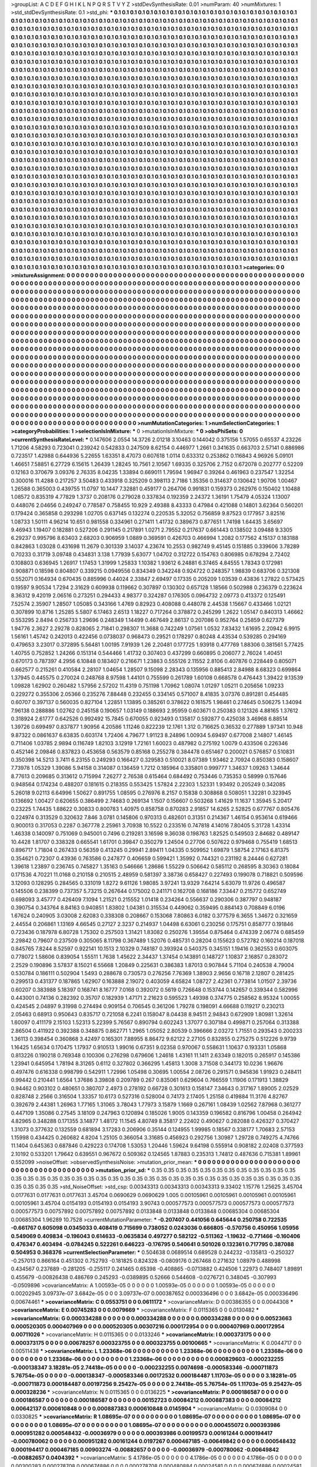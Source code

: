 >groupList:
A C D E F G H I K L
N P Q R S T V Y Z 
>stdDevSynthesisRate:
0.01 
>numParam:
40
>numMixtures:
1
>std_stdDevSynthesisRate:
0.1
>std_phi:
***
0.1 0.1 0.1 0.1 0.1 0.1 0.1 0.1 0.1 0.1
0.1 0.1 0.1 0.1 0.1 0.1 0.1 0.1 0.1 0.1
0.1 0.1 0.1 0.1 0.1 0.1 0.1 0.1 0.1 0.1
0.1 0.1 0.1 0.1 0.1 0.1 0.1 0.1 0.1 0.1
0.1 0.1 0.1 0.1 0.1 0.1 0.1 0.1 0.1 0.1
0.1 0.1 0.1 0.1 0.1 0.1 0.1 0.1 0.1 0.1
0.1 0.1 0.1 0.1 0.1 0.1 0.1 0.1 0.1 0.1
0.1 0.1 0.1 0.1 0.1 0.1 0.1 0.1 0.1 0.1
0.1 0.1 0.1 0.1 0.1 0.1 0.1 0.1 0.1 0.1
0.1 0.1 0.1 0.1 0.1 0.1 0.1 0.1 0.1 0.1
0.1 0.1 0.1 0.1 0.1 0.1 0.1 0.1 0.1 0.1
0.1 0.1 0.1 0.1 0.1 0.1 0.1 0.1 0.1 0.1
0.1 0.1 0.1 0.1 0.1 0.1 0.1 0.1 0.1 0.1
0.1 0.1 0.1 0.1 0.1 0.1 0.1 0.1 0.1 0.1
0.1 0.1 0.1 0.1 0.1 0.1 0.1 0.1 0.1 0.1
0.1 0.1 0.1 0.1 0.1 0.1 0.1 0.1 0.1 0.1
0.1 0.1 0.1 0.1 0.1 0.1 0.1 0.1 0.1 0.1
0.1 0.1 0.1 0.1 0.1 0.1 0.1 0.1 0.1 0.1
0.1 0.1 0.1 0.1 0.1 0.1 0.1 0.1 0.1 0.1
0.1 0.1 0.1 0.1 0.1 0.1 0.1 0.1 0.1 0.1
0.1 0.1 0.1 0.1 0.1 0.1 0.1 0.1 0.1 0.1
0.1 0.1 0.1 0.1 0.1 0.1 0.1 0.1 0.1 0.1
0.1 0.1 0.1 0.1 0.1 0.1 0.1 0.1 0.1 0.1
0.1 0.1 0.1 0.1 0.1 0.1 0.1 0.1 0.1 0.1
0.1 0.1 0.1 0.1 0.1 0.1 0.1 0.1 0.1 0.1
0.1 0.1 0.1 0.1 0.1 0.1 0.1 0.1 0.1 0.1
0.1 0.1 0.1 0.1 0.1 0.1 0.1 0.1 0.1 0.1
0.1 0.1 0.1 0.1 0.1 0.1 0.1 0.1 0.1 0.1
0.1 0.1 0.1 0.1 0.1 0.1 0.1 0.1 0.1 0.1
0.1 0.1 0.1 0.1 0.1 0.1 0.1 0.1 0.1 0.1
0.1 0.1 0.1 0.1 0.1 0.1 0.1 0.1 0.1 0.1
0.1 0.1 0.1 0.1 0.1 0.1 0.1 0.1 0.1 0.1
0.1 0.1 0.1 0.1 0.1 0.1 0.1 0.1 0.1 0.1
0.1 0.1 0.1 0.1 0.1 0.1 0.1 0.1 0.1 0.1
0.1 0.1 0.1 0.1 0.1 0.1 0.1 0.1 0.1 0.1
0.1 0.1 0.1 0.1 0.1 0.1 0.1 0.1 0.1 0.1
0.1 0.1 0.1 0.1 0.1 0.1 0.1 0.1 0.1 0.1
0.1 0.1 0.1 0.1 0.1 0.1 0.1 0.1 0.1 0.1
0.1 0.1 0.1 0.1 0.1 0.1 0.1 0.1 0.1 0.1
0.1 0.1 0.1 0.1 0.1 0.1 0.1 0.1 0.1 0.1
0.1 0.1 0.1 0.1 0.1 0.1 0.1 0.1 0.1 0.1
0.1 0.1 0.1 0.1 0.1 0.1 0.1 0.1 0.1 0.1
0.1 0.1 0.1 0.1 0.1 0.1 0.1 0.1 0.1 0.1
0.1 0.1 0.1 0.1 0.1 0.1 0.1 0.1 0.1 0.1
0.1 0.1 0.1 0.1 0.1 0.1 0.1 0.1 0.1 0.1
0.1 0.1 0.1 0.1 0.1 0.1 0.1 0.1 0.1 0.1
0.1 0.1 0.1 0.1 0.1 0.1 0.1 0.1 0.1 0.1
0.1 0.1 0.1 0.1 0.1 0.1 0.1 0.1 0.1 0.1
0.1 0.1 0.1 0.1 0.1 0.1 0.1 0.1 0.1 0.1
0.1 0.1 0.1 0.1 0.1 0.1 0.1 0.1 0.1 0.1
0.1 0.1 0.1 0.1 0.1 0.1 0.1 0.1 0.1 0.1
0.1 0.1 0.1 0.1 0.1 0.1 0.1 0.1 0.1 0.1
0.1 0.1 0.1 0.1 0.1 0.1 0.1 0.1 0.1 0.1
0.1 0.1 0.1 0.1 0.1 0.1 0.1 0.1 0.1 0.1
0.1 0.1 0.1 0.1 0.1 0.1 0.1 0.1 0.1 0.1
0.1 0.1 0.1 0.1 0.1 0.1 0.1 0.1 0.1 0.1
0.1 0.1 0.1 0.1 0.1 0.1 0.1 0.1 0.1 0.1
0.1 0.1 0.1 0.1 0.1 0.1 0.1 0.1 0.1 0.1
0.1 0.1 0.1 0.1 0.1 0.1 0.1 0.1 0.1 0.1
0.1 0.1 0.1 0.1 0.1 0.1 0.1 0.1 0.1 0.1
0.1 0.1 0.1 0.1 0.1 0.1 0.1 0.1 0.1 0.1
0.1 0.1 0.1 0.1 0.1 0.1 0.1 0.1 0.1 0.1
0.1 0.1 0.1 0.1 0.1 0.1 0.1 0.1 0.1 0.1
0.1 0.1 0.1 0.1 0.1 0.1 0.1 0.1 0.1 0.1
0.1 0.1 0.1 0.1 0.1 0.1 0.1 0.1 0.1 0.1
0.1 0.1 0.1 0.1 0.1 0.1 0.1 0.1 0.1 0.1
0.1 0.1 0.1 0.1 0.1 0.1 0.1 0.1 0.1 0.1
0.1 0.1 0.1 0.1 0.1 0.1 0.1 0.1 0.1 0.1
0.1 0.1 0.1 0.1 0.1 0.1 0.1 0.1 0.1 0.1
0.1 0.1 0.1 0.1 0.1 0.1 0.1 0.1 0.1 0.1
0.1 0.1 0.1 0.1 0.1 0.1 0.1 0.1 0.1 0.1
0.1 0.1 0.1 0.1 0.1 0.1 0.1 0.1 0.1 0.1
0.1 0.1 0.1 0.1 0.1 0.1 0.1 0.1 0.1 0.1
0.1 0.1 0.1 0.1 0.1 0.1 0.1 0.1 0.1 0.1
0.1 0.1 0.1 0.1 0.1 0.1 0.1 0.1 0.1 0.1
0.1 0.1 0.1 0.1 0.1 0.1 0.1 0.1 0.1 0.1
0.1 0.1 0.1 0.1 0.1 0.1 0.1 0.1 0.1 0.1
0.1 0.1 0.1 0.1 0.1 0.1 0.1 0.1 0.1 0.1
0.1 0.1 0.1 0.1 0.1 0.1 0.1 0.1 0.1 0.1
0.1 0.1 0.1 0.1 0.1 0.1 0.1 0.1 0.1 0.1
0.1 0.1 0.1 0.1 0.1 0.1 0.1 0.1 0.1 0.1
0.1 0.1 0.1 0.1 0.1 0.1 0.1 0.1 0.1 0.1
0.1 0.1 0.1 0.1 0.1 0.1 0.1 0.1 0.1 0.1
0.1 0.1 0.1 0.1 0.1 0.1 0.1 0.1 0.1 0.1
0.1 0.1 0.1 0.1 0.1 0.1 0.1 0.1 0.1 0.1
0.1 0.1 0.1 0.1 0.1 0.1 0.1 0.1 0.1 0.1
0.1 0.1 0.1 0.1 0.1 0.1 0.1 0.1 0.1 0.1
0.1 0.1 0.1 0.1 0.1 0.1 0.1 0.1 0.1 0.1
0.1 0.1 0.1 0.1 0.1 0.1 0.1 0.1 0.1 0.1
0.1 0.1 0.1 0.1 0.1 0.1 0.1 0.1 0.1 0.1
0.1 0.1 0.1 0.1 0.1 0.1 0.1 0.1 0.1 0.1
0.1 0.1 0.1 0.1 0.1 0.1 0.1 0.1 0.1 0.1
0.1 0.1 0.1 0.1 0.1 0.1 0.1 0.1 0.1 0.1
0.1 0.1 0.1 0.1 0.1 0.1 0.1 0.1 0.1 0.1
0.1 0.1 0.1 0.1 0.1 0.1 0.1 0.1 0.1 0.1
0.1 0.1 0.1 0.1 0.1 0.1 0.1 0.1 0.1 0.1
0.1 0.1 0.1 0.1 0.1 0.1 0.1 0.1 0.1 0.1
0.1 0.1 0.1 0.1 0.1 0.1 0.1 0.1 0.1 0.1
0.1 0.1 0.1 0.1 0.1 0.1 0.1 0.1 0.1 0.1
0.1 0.1 0.1 0.1 0.1 0.1 0.1 0.1 0.1 0.1
0.1 0.1 0.1 0.1 0.1 0.1 0.1 0.1 0.1 0.1
0.1 0.1 0.1 0.1 0.1 0.1 0.1 0.1 0.1 0.1
0.1 0.1 0.1 0.1 0.1 0.1 0.1 0.1 0.1 0.1
0.1 0.1 0.1 0.1 0.1 0.1 0.1 0.1 0.1 0.1
0.1 0.1 0.1 0.1 0.1 0.1 0.1 0.1 0.1 0.1
0.1 0.1 0.1 0.1 0.1 0.1 0.1 0.1 0.1 0.1
0.1 0.1 0.1 0.1 0.1 0.1 0.1 0.1 0.1 0.1
0.1 0.1 0.1 0.1 0.1 0.1 0.1 0.1 0.1 0.1
0.1 0.1 0.1 0.1 0.1 0.1 0.1 0.1 0.1 0.1
0.1 0.1 0.1 0.1 0.1 0.1 0.1 0.1 0.1 0.1
0.1 0.1 0.1 0.1 0.1 0.1 0.1 0.1 0.1 0.1
0.1 0.1 0.1 0.1 0.1 0.1 0.1 0.1 0.1 0.1
0.1 0.1 0.1 0.1 0.1 0.1 0.1 0.1 0.1 0.1
0.1 0.1 
>categories:
0 0
>mixtureAssignment:
0 0 0 0 0 0 0 0 0 0 0 0 0 0 0 0 0 0 0 0 0 0 0 0 0 0 0 0 0 0 0 0 0 0 0 0 0 0 0 0 0 0 0 0 0 0 0 0 0 0
0 0 0 0 0 0 0 0 0 0 0 0 0 0 0 0 0 0 0 0 0 0 0 0 0 0 0 0 0 0 0 0 0 0 0 0 0 0 0 0 0 0 0 0 0 0 0 0 0 0
0 0 0 0 0 0 0 0 0 0 0 0 0 0 0 0 0 0 0 0 0 0 0 0 0 0 0 0 0 0 0 0 0 0 0 0 0 0 0 0 0 0 0 0 0 0 0 0 0 0
0 0 0 0 0 0 0 0 0 0 0 0 0 0 0 0 0 0 0 0 0 0 0 0 0 0 0 0 0 0 0 0 0 0 0 0 0 0 0 0 0 0 0 0 0 0 0 0 0 0
0 0 0 0 0 0 0 0 0 0 0 0 0 0 0 0 0 0 0 0 0 0 0 0 0 0 0 0 0 0 0 0 0 0 0 0 0 0 0 0 0 0 0 0 0 0 0 0 0 0
0 0 0 0 0 0 0 0 0 0 0 0 0 0 0 0 0 0 0 0 0 0 0 0 0 0 0 0 0 0 0 0 0 0 0 0 0 0 0 0 0 0 0 0 0 0 0 0 0 0
0 0 0 0 0 0 0 0 0 0 0 0 0 0 0 0 0 0 0 0 0 0 0 0 0 0 0 0 0 0 0 0 0 0 0 0 0 0 0 0 0 0 0 0 0 0 0 0 0 0
0 0 0 0 0 0 0 0 0 0 0 0 0 0 0 0 0 0 0 0 0 0 0 0 0 0 0 0 0 0 0 0 0 0 0 0 0 0 0 0 0 0 0 0 0 0 0 0 0 0
0 0 0 0 0 0 0 0 0 0 0 0 0 0 0 0 0 0 0 0 0 0 0 0 0 0 0 0 0 0 0 0 0 0 0 0 0 0 0 0 0 0 0 0 0 0 0 0 0 0
0 0 0 0 0 0 0 0 0 0 0 0 0 0 0 0 0 0 0 0 0 0 0 0 0 0 0 0 0 0 0 0 0 0 0 0 0 0 0 0 0 0 0 0 0 0 0 0 0 0
0 0 0 0 0 0 0 0 0 0 0 0 0 0 0 0 0 0 0 0 0 0 0 0 0 0 0 0 0 0 0 0 0 0 0 0 0 0 0 0 0 0 0 0 0 0 0 0 0 0
0 0 0 0 0 0 0 0 0 0 0 0 0 0 0 0 0 0 0 0 0 0 0 0 0 0 0 0 0 0 0 0 0 0 0 0 0 0 0 0 0 0 0 0 0 0 0 0 0 0
0 0 0 0 0 0 0 0 0 0 0 0 0 0 0 0 0 0 0 0 0 0 0 0 0 0 0 0 0 0 0 0 0 0 0 0 0 0 0 0 0 0 0 0 0 0 0 0 0 0
0 0 0 0 0 0 0 0 0 0 0 0 0 0 0 0 0 0 0 0 0 0 0 0 0 0 0 0 0 0 0 0 0 0 0 0 0 0 0 0 0 0 0 0 0 0 0 0 0 0
0 0 0 0 0 0 0 0 0 0 0 0 0 0 0 0 0 0 0 0 0 0 0 0 0 0 0 0 0 0 0 0 0 0 0 0 0 0 0 0 0 0 0 0 0 0 0 0 0 0
0 0 0 0 0 0 0 0 0 0 0 0 0 0 0 0 0 0 0 0 0 0 0 0 0 0 0 0 0 0 0 0 0 0 0 0 0 0 0 0 0 0 0 0 0 0 0 0 0 0
0 0 0 0 0 0 0 0 0 0 0 0 0 0 0 0 0 0 0 0 0 0 0 0 0 0 0 0 0 0 0 0 0 0 0 0 0 0 0 0 0 0 0 0 0 0 0 0 0 0
0 0 0 0 0 0 0 0 0 0 0 0 0 0 0 0 0 0 0 0 0 0 0 0 0 0 0 0 0 0 0 0 0 0 0 0 0 0 0 0 0 0 0 0 0 0 0 0 0 0
0 0 0 0 0 0 0 0 0 0 0 0 0 0 0 0 0 0 0 0 0 0 0 0 0 0 0 0 0 0 0 0 0 0 0 0 0 0 0 0 0 0 0 0 0 0 0 0 0 0
0 0 0 0 0 0 0 0 0 0 0 0 0 0 0 0 0 0 0 0 0 0 0 0 0 0 0 0 0 0 0 0 0 0 0 0 0 0 0 0 0 0 0 0 0 0 0 0 0 0
0 0 0 0 0 0 0 0 0 0 0 0 0 0 0 0 0 0 0 0 0 0 0 0 0 0 0 0 0 0 0 0 0 0 0 0 0 0 0 0 0 0 0 0 0 0 0 0 0 0
0 0 0 0 0 0 0 0 0 0 0 0 0 0 0 0 0 0 0 0 0 0 0 0 0 0 0 0 0 0 0 0 0 0 0 0 0 0 0 0 0 0 0 0 0 0 0 0 0 0
0 0 0 0 0 0 0 0 0 0 0 0 0 0 0 0 0 0 0 0 0 0 0 0 0 0 0 0 0 0 0 0 
>numMutationCategories:
1
>numSelectionCategories:
1
>categoryProbabilities:
1 
>selectionIsInMixture:
***
0 
>mutationIsInMixture:
***
0 
>obsPhiSets:
0
>currentSynthesisRateLevel:
***
0.147606 2.0554 14.3726 2.01218 3.10463 0.144042 0.375156 1.57055 0.65537 4.23226
1.71206 4.58293 0.723041 0.239242 0.542833 0.247509 8.62154 0.446977 1.2661 0.341635
0.663703 2.57141 0.886986 0.723517 1.42988 0.644936 5.22655 1.63351 8.47073 0.607618
1.0114 0.633312 0.253862 0.116843 4.96926 5.09101 1.46651 7.58851 6.27729 6.15615
1.26439 1.28245 10.7561 2.10567 1.69335 0.325706 2.7152 0.672078 0.202777 0.52209
0.12163 0.370679 3.09376 2.76335 8.04235 1.33894 0.669011 1.79594 1.96947 0.39264
0.461963 0.237547 1.32254 0.300016 11.4288 0.217257 3.50483 0.433918 0.325209 0.398113
2.7186 1.35356 0.314637 0.130642 1.90706 1.00467 1.26588 0.365003 0.439755 11.0797
10.1447 7.32881 0.459177 0.264706 0.991831 0.159373 0.262976 0.150402 1.10488 1.08572
0.835319 4.77829 1.3737 0.208176 0.279028 0.337834 0.192359 2.24372 1.36191 1.75479
4.05324 1.13007 0.448076 2.04656 0.249247 0.778587 0.758455 10.929 2.49388 8.43333
0.47984 0.421088 0.14801 3.62364 0.560201 0.179424 0.365858 0.293298 1.02705 0.637145
0.132274 0.220535 5.32052 0.756859 9.87523 0.177957 3.82516 1.08733 1.50111 4.96214
10.651 0.981558 0.334961 0.271411 1.41732 0.389673 0.877651 1.74198 1.64435 3.65697
9.46943 1.19407 0.182881 0.527206 0.291145 0.217891 1.0271 2.79552 0.217637 0.661443
0.138502 3.09488 9.3305 6.29237 0.995796 8.63403 2.68203 0.906959 1.0889 0.369591
0.426703 0.466994 1.2082 0.177562 4.15137 0.183188 0.842863 1.03028 0.431698 11.2679
0.301339 3.14037 4.23674 10.2553 0.982749 9.45145 0.151885 0.339606 3.78289 0.70233
0.31719 3.09748 0.434831 3.138 1.77939 5.63077 1.04702 0.312722 0.154763 0.806985
0.678294 2.72402 0.108803 0.636945 1.26917 1.17453 1.31999 1.25833 1.10382 1.93612
6.24881 6.37465 4.84555 1.78343 0.172981 0.908871 0.18598 0.804807 0.339215 0.0949556
0.834349 0.342248 0.924722 0.248357 1.98839 0.683706 0.321308 0.552071 0.164934 0.670435
0.885996 0.44024 2.33847 2.69497 0.17335 0.205209 1.03539 0.43836 1.27822 0.573425
0.19597 9.90534 1.7294 2.31629 0.609938 0.119662 0.307897 0.130302 0.657128 1.18566
0.502988 0.236379 0.223624 8.36312 9.42019 2.06516 0.273251 0.294433 4.98377 0.324287
0.176305 0.0964732 2.09773 0.413372 0.125491 7.52574 2.35907 1.28507 1.05085 0.343166
1.4769 0.82923 0.408088 0.448078 2.44538 1.15667 0.433466 1.02121 0.307899 10.8716
1.25285 5.5807 6.17463 2.6513 1.18227 0.717264 0.378872 0.245299 1.2622 1.05147
0.840313 1.46662 0.553295 2.8494 0.256733 1.29696 0.248349 1.14499 0.467649 2.86137
0.207086 0.952764 0.25859 0.627379 1.94776 2.3627 2.29278 0.828065 2.71841 0.298307
11.3688 0.742249 1.07561 1.0532 7.83432 1.61695 2.20942 6.9915 1.56161 1.45742
0.242013 0.422456 0.0738037 0.968473 0.29521 0.178297 0.80248 4.43534 0.539285 0.294169
0.479653 3.23017 0.372895 5.56481 1.00195 7.91939 1.26 2.20481 0.177725 1.93918
0.477769 1.88306 0.381561 5.77425 1.40755 0.752852 1.24266 0.151314 0.544466 1.41732
0.307403 0.437299 0.660895 0.206077 2.76024 1.40451 0.670173 0.787397 4.2956 6.10848
0.183407 0.216671 1.23863 0.555126 2.11552 2.8106 0.407876 0.228449 0.805071 0.662577
0.215261 0.410584 2.28107 1.04654 1.28507 9.15098 2.28343 0.135956 0.885413 2.84988
8.68323 0.699864 1.37945 0.445575 0.270024 0.248768 8.97598 1.44101 0.755599 0.261789
1.60108 0.668578 0.476443 1.39422 9.13539 1.09828 1.62902 0.260482 1.57956 2.57202
11.4319 0.751198 1.70962 1.08074 1.01297 1.05211 0.205656 1.09233 0.229272 0.355306
2.05366 0.235276 7.88448 0.232455 0.334145 0.571007 8.41835 3.07376 0.891281 0.454485
0.60707 0.397137 0.560035 0.827104 1.22851 1.13895 0.385261 0.378622 0.161575 1.98461
0.274645 0.506275 1.34094 7.96138 0.288886 1.02762 0.245158 0.190657 1.03149 0.188693
2.95959 0.603671 0.250383 0.121326 4.88165 1.37612 0.318924 2.61777 0.642526 0.992492
15.7845 0.670055 0.923493 0.135817 0.592877 0.425038 3.46968 6.88514 1.39726 0.699497
0.837877 1.90956 4.20586 1.11246 0.822239 12.1761 1.312 0.716625 0.36532 0.277889
1.97341 10.948 9.87322 0.0861637 6.63835 0.603174 1.72406 4.79677 1.91123 8.24896
1.00934 5.69497 0.677008 2.14807 1.46145 0.711406 1.03785 2.9894 0.116749 1.82103
3.12919 1.72161 1.60023 0.487982 0.275192 1.0079 0.433506 0.226346 0.452146 2.09846
0.837823 0.453658 0.563579 0.85168 0.255278 0.384478 0.651467 0.200021 0.576857 0.510831
0.350398 14.5213 3.7411 6.23155 0.249293 0.166427 0.329583 0.510021 8.07389 1.93462
2.70924 0.850383 0.158607 7.73978 1.05329 1.39086 5.94158 0.314087 0.136459 1.7212
0.185964 0.335801 0.999777 1.34637 1.09263 1.34644 8.77613 0.209685 0.313612 0.715994
7.26277 2.76538 0.615464 0.684492 0.753446 0.735353 0.58999 0.157646 0.948564 0.174234
0.488207 0.181615 0.218355 0.553425 1.57824 2.22303 1.52331 1.93492 0.205249 0.342085
5.26018 9.02113 6.64996 1.50627 0.891755 1.08595 0.276976 8.2157 0.15838 0.308868
0.508051 1.32281 0.323945 0.136692 1.00427 0.620655 0.386499 2.74683 0.269134 1.1507
0.156607 0.503268 1.41629 11.1637 1.35945 5.20417 0.23225 1.74435 1.88622 0.30833
0.800783 1.40975 0.858758 0.870283 2.91857 14.6265 2.52825 0.677767 0.805476 0.224974
0.313529 0.320632 7.846 3.0781 0.145806 0.970313 0.482601 0.31351 0.214367 1.46154
0.953614 0.619466 0.900013 0.317053 0.2287 0.367778 2.25961 3.70938 10.5522 0.233516
0.747818 4.14016 7.80405 5.31728 1.43314 1.46338 0.140097 0.751069 0.945001 0.7496
0.219281 3.16598 9.36038 0.198763 1.82525 0.549503 2.84682 0.489147 10.4428 1.81707
0.338328 0.665541 1.61701 0.39847 0.350279 1.24504 0.27706 0.507622 0.979468 0.755419
1.68513 0.896717 1.71804 0.267433 0.56359 0.413245 0.29941 2.89411 1.04335 0.509952
1.69879 1.58754 2.17163 6.81375 0.354621 0.72307 0.43936 0.763586 0.247877 0.406659
0.599421 1.35992 0.744321 0.231192 8.24446 0.627281 1.39618 1.23897 0.236745 0.745827
1.35163 0.546666 1.28686 1.55229 0.506642 0.585112 0.268595 8.30363 0.18084 0.171536
4.70221 11.0168 0.210158 0.210515 2.48959 0.581397 3.38736 0.658427 0.227493 0.199078
0.718821 0.509596 3.12093 0.128295 0.284565 0.331019 1.8272 9.61126 1.98085 3.97241
13.9329 7.64214 5.63079 11.9726 0.496587 0.145506 0.238399 0.737357 5.73215 0.267644
0.175002 0.241171 0.162708 0.168186 7.33447 0.215772 0.652749 0.698093 3.45777 0.426409
7.1094 1.21521 0.215552 1.01418 0.234264 0.556637 0.290306 0.387797 0.948187 0.390754
0.343764 8.84163 0.940851 1.83802 1.04381 0.315534 0.449062 0.359495 0.884143 0.708849
6.0196 1.67624 0.240905 3.03008 2.62083 0.338308 0.208667 0.153068 7.80863 6.0182
0.377579 6.3655 1.34672 0.321659 2.44554 0.206861 1.13169 4.66545 0.27127 2.3237
0.214937 1.04498 6.63061 0.230256 0.175751 0.858777 0.191846 0.723436 0.187978 6.80728
1.75302 0.257503 1.31421 1.83082 0.250276 1.39554 0.875464 0.474339 2.06774 0.685459
2.29842 0.79607 0.237509 0.305065 8.11798 0.367489 1.52076 0.485731 0.28204 0.155623
0.572782 0.160214 0.187018 0.845765 7.8244 8.52597 0.922141 10.1513 2.10329 0.748187
0.393924 0.540375 0.345151 1.19416 0.362553 0.603075 0.778072 1.58606 0.839054 1.55511
1.7638 1.45622 2.34437 1.37454 0.143891 0.148727 1.10837 2.16857 0.283072 2.2529
0.190896 3.57837 8.15021 6.55668 1.20849 0.225631 0.386383 1.87013 0.907844 5.71104
0.240538 4.79004 0.530784 0.186111 0.502904 1.5493 0.288678 0.730573 0.276256 7.76369
1.38903 2.9656 0.16718 2.12807 0.281425 0.299513 0.431377 0.187865 1.62907 0.163888
2.19072 0.403059 4.65824 1.08727 2.42361 0.773814 1.01507 2.39736 0.60207 0.383988
5.18397 0.168741 8.16777 7.0168 0.392072 0.5619 0.726648 0.153744 0.142657 0.339344
0.582996 0.443001 0.74136 0.282392 0.35707 0.182939 1.47171 2.21623 0.595523 1.49398
0.374775 0.258562 8.95324 1.00055 0.424545 2.04897 9.31998 0.274494 0.909154 0.706545
0.361206 1.79278 0.198091 4.66688 0.119217 0.230213 2.05463 0.68913 0.950643 0.835717
0.721058 6.2241 0.158047 8.04438 8.94511 2.94843 0.672909 1.80981 1.32614 1.60097
0.411179 2.15103 1.52313 5.22399 5.76567 0.890794 0.602243 1.37077 0.307184 0.499871
0.257064 0.313388 2.86504 0.411922 0.392388 0.348875 0.862771 1.2965 1.05052 2.80539
0.396666 2.03272 1.71551 0.293543 0.200233 1.36113 0.398454 0.360868 3.42497 0.165301
7.88955 8.86472 9.62122 2.27105 0.832855 0.275275 0.512226 9.9739 1.16425 1.65634
0.170475 1.17937 0.910513 1.99016 0.67351 9.02358 0.970067 0.558631 1.10637 0.193331
1.05868 0.813226 0.190218 0.769348 0.100306 0.276298 0.679606 1.24618 1.43161 11.1411
2.63349 0.182015 0.265917 0.145386 1.23941 0.645954 1.78194 8.31265 0.6112 0.327802
0.366295 1.45813 1.3008 3.71508 0.344173 10.0236 1.96676 0.497476 0.616338 0.998799
0.542911 1.72996 1.05498 0.30695 1.00554 2.08726 0.291571 0.945836 1.91923 0.248411
0.99442 0.210441 1.6564 1.37686 3.39808 0.209789 0.267 0.835061 0.629604 0.766559
1.11906 0.171913 1.38829 0.94462 0.903102 0.480651 0.380707 2.4973 0.278192 0.66728
0.301613 0.158147 7.34643 0.317167 1.89005 2.02529 0.828748 2.2566 0.316504 1.33357
10.6173 0.527316 0.528004 0.74173 2.17405 1.25158 0.419884 11.3176 4.82767 0.392679
2.44381 1.26963 1.77165 1.31065 3.78043 1.77973 3.15879 1.1669 0.267161 1.08439
1.02562 7.87968 0.361277 0.447109 1.35086 0.27545 3.18109 0.247963 0.120894 0.185026
1.9005 0.143359 0.196582 0.816796 1.00458 0.264942 4.82965 0.348288 0.171355 3.14877
1.48172 11.1545 4.80749 8.35817 2.22402 0.490627 0.282088 0.426327 0.370427 1.31073
0.377632 0.132559 0.681894 3.17283 0.206906 0.35144 0.124955 1.99985 0.18567 0.338177
1.70683 2.57153 1.15998 0.434425 0.260682 4.8204 1.25105 0.366054 3.31685 0.456923
0.292756 1.30987 1.29728 0.749275 4.74766 11.1404 0.645363 0.687846 0.429223 0.174708
1.53053 1.20446 1.59624 9.64198 0.555914 0.908182 2.02408 0.377593 2.10192 0.533201
1.79642 0.639551 0.967672 0.509362 0.124565 1.87883 0.235313 1.74812 0.487636 0.715381
1.89961 0.552099 
>noiseOffset:
>observedSynthesisNoise:
>mutation_prior_mean:
***
0 0 0 0 0 0 0 0 0 0
0 0 0 0 0 0 0 0 0 0
0 0 0 0 0 0 0 0 0 0
0 0 0 0 0 0 0 0 0 0
>mutation_prior_sd:
***
0.35 0.35 0.35 0.35 0.35 0.35 0.35 0.35 0.35 0.35
0.35 0.35 0.35 0.35 0.35 0.35 0.35 0.35 0.35 0.35
0.35 0.35 0.35 0.35 0.35 0.35 0.35 0.35 0.35 0.35
0.35 0.35 0.35 0.35 0.35 0.35 0.35 0.35 0.35 0.35
>std_NoiseOffset:
>std_csp:
0.00343313 0.00343313 0.00343313 9.33402 1.15776 1.25625 3.45704 0.0177631 0.0177631 0.0177631
3.45704 0.0690629 0.0690629 1.005 0.00105961 0.00105961 0.00105961 0.00105961 0.00105961 3.45704
0.0154193 0.0154193 0.0154193 3.90743 0.000577573 0.000577573 0.000577573 0.000577573 0.000577573 0.00757892
0.00757892 0.00757892 0.0133848 0.0133848 0.0133848 0.00685304 0.00685304 0.00685304 1.96289 10.7528
>currentMutationParameter:
***
-0.207407 0.441056 0.645644 0.250758 0.722535 -0.661767 0.605098 0.0345033 0.408419 0.715699
0.738052 0.0243036 0.666805 -0.570756 0.450956 1.05956 0.549069 0.409834 -0.196043 0.614633
-0.0635834 0.497277 0.582122 -0.511362 -1.19632 -0.771466 -0.160406 0.476347 0.403494 -0.0784245
0.522261 0.646223 -0.176795 0.540641 0.501026 0.132361 0.717795 0.387088 0.504953 0.368376
>currentSelectionParameter:
***
0.504638 0.0689514 0.689528 0.244232 -0.135813 -0.250327 -0.257013 0.866164 0.451302 0.752793
-0.181825 0.824328 -0.0809176 0.267468 0.271632 1.08979 0.488998 0.434567 0.237689 -0.281205
-0.255117 0.241465 0.65398 -0.408865 -0.0713882 0.424506 1.22973 0.748407 1.89891 0.455679
-0.00826438 0.486769 0.245293 -0.0389895 0.52666 0.544608 -0.0276721 0.348045 -0.307993 -0.0509896
>covarianceMatrix:
A
1.00593e-05	0	0	0	0	0	
0	1.00593e-05	0	0	0	0	
0	0	1.00593e-05	0	0	0	
0	0	0	0.00202945	3.09737e-07	3.6842e-05	
0	0	0	3.09737e-07	0.000387652	0.000336496	
0	0	0	3.6842e-05	0.000336496	0.00674461	
***
>covarianceMatrix:
C
0.0553751	0	
0	0.0611172	
***
>covarianceMatrix:
D
0.00386355	0	
0	0.0044308	
***
>covarianceMatrix:
E
0.00745283	0	
0	0.0079669	
***
>covarianceMatrix:
F
0.0115365	0	
0	0.0130482	
***
>covarianceMatrix:
G
0.000334288	0	0	0	0	0	
0	0.000334288	0	0	0	0	
0	0	0.000334288	0	0	0	
0	0	0	0.00523663	0.000520305	0.000407969	
0	0	0	0.000520305	0.00307216	0.000172954	
0	0	0	0.000407969	0.000172954	0.00711026	
***
>covarianceMatrix:
H
0.0115365	0	
0	0.0133246	
***
>covarianceMatrix:
I
0.000373175	0	0	0	
0	0.000373175	0	0	
0	0	0.00678257	0.000323755	
0	0	0.000323755	0.00100665	
***
>covarianceMatrix:
K
0.0044717	0	
0	0.00511438	
***
>covarianceMatrix:
L
1.23368e-06	0	0	0	0	0	0	0	0	0	
0	1.23368e-06	0	0	0	0	0	0	0	0	
0	0	1.23368e-06	0	0	0	0	0	0	0	
0	0	0	1.23368e-06	0	0	0	0	0	0	
0	0	0	0	1.23368e-06	0	0	0	0	0	
0	0	0	0	0	0.000829603	-0.000232255	-0.000138347	3.18281e-05	2.74418e-05	
0	0	0	0	0	-0.000232255	0.0074698	-0.000583346	-0.000711873	5.76754e-05	
0	0	0	0	0	-0.000138347	-0.000583346	0.00172532	0.000184487	1.11703e-05	
0	0	0	0	0	3.18281e-05	-0.000711873	0.000184487	0.00197256	9.25427e-05	
0	0	0	0	0	2.74418e-05	5.76754e-05	1.11703e-05	9.25427e-05	0.000328236	
***
>covarianceMatrix:
N
0.0115365	0	
0	0.0136225	
***
>covarianceMatrix:
P
0.000186587	0	0	0	0	0	
0	0.000186587	0	0	0	0	
0	0	0.000186587	0	0	0	
0	0	0	0.00152723	0.00084212	0.000887383	
0	0	0	0.00084212	0.00642137	0.000610848	
0	0	0	0.000887383	0.000610848	0.0145904	
***
>covarianceMatrix:
Q
0.0309084	0	
0	0.0330825	
***
>covarianceMatrix:
R
1.08695e-07	0	0	0	0	0	0	0	0	0	
0	1.08695e-07	0	0	0	0	0	0	0	0	
0	0	1.08695e-07	0	0	0	0	0	0	0	
0	0	0	1.08695e-07	0	0	0	0	0	0	
0	0	0	0	1.08695e-07	0	0	0	0	0	
0	0	0	0	0	0.000455072	0.000393986	0.000951282	0.000548432	-0.00036979	
0	0	0	0	0	0.000393986	0.00199573	0.00161244	0.000194417	-0.000780062	
0	0	0	0	0	0.000951282	0.00161244	0.0197267	0.000467185	-0.00649842	
0	0	0	0	0	0.000548432	0.000194417	0.000467185	0.00903274	-0.00882657	
0	0	0	0	0	-0.00036979	-0.000780062	-0.00649842	-0.00882657	0.0404392	
***
>covarianceMatrix:
S
4.1786e-05	0	0	0	0	0	
0	4.1786e-05	0	0	0	0	
0	0	4.1786e-05	0	0	0	
0	0	0	0.00300283	0.000278708	0.000674886	
0	0	0	0.000278708	0.000480884	0.00024581	
0	0	0	0.000674886	0.00024581	0.00641674	
***
>covarianceMatrix:
T
0.000104146	0	0	0	0	0	
0	0.000104146	0	0	0	0	
0	0	0.000104146	0	0	0	
0	0	0	0.00345066	0.000310897	0.000845908	
0	0	0	0.000310897	0.000923589	0.000402756	
0	0	0	0.000845908	0.000402756	0.0112459	
***
>covarianceMatrix:
V
2.24956e-05	0	0	0	0	0	
0	2.24956e-05	0	0	0	0	
0	0	2.24956e-05	0	0	0	
0	0	0	0.00251706	7.46871e-05	0.000406513	
0	0	0	7.46871e-05	0.000292061	0.000137888	
0	0	0	0.000406513	0.000137888	0.00155169	
***
>covarianceMatrix:
Y
0.0207023	0	
0	0.0216026	
***
>covarianceMatrix:
Z
0.0478441	0	
0	0.053634	
***
